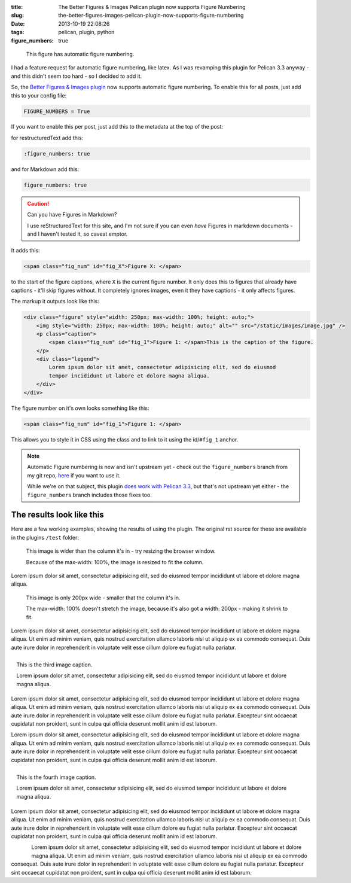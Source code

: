 :title: The Better Figures & Images Pelican plugin now supports Figure Numbering
:slug: the-better-figures-images-pelican-plugin-now-supports-figure-numbering
:date: 2013-10-19 22:08:26
:tags: pelican, plugin, python
:figure_numbers: true

.. figure:: {filename}/images/posts/better-figures-images-plugin-for-pelican/dummy-200x200.png
    :alt: A dummy placeholder image, 200x200 pixels square.

    This figure has automatic figure numbering.

I had a feature request for automatic figure numbering, like latex. As I was revamping this plugin for Pelican 3.3 anyway - and this didn't seem too hard - so I decided to add it.

So, the `Better Figures & Images plugin <{filename}/posts/tech/better-figures-and-images-plugin-for-pelican.rst>`_ now supports automatic figure numbering. To enable this for all posts, just add this to your config file:

.. code-block:: python

    FIGURE_NUMBERS = True

If you want to enable this per post, just add this to the metadata at the top of the post:

for restructuredText add this:

.. code-block:: rst

    :figure_numbers: true

and for Markdown add this:

.. code-block:: markdown

    figure_numbers: true

.. caution:: Can you have Figures in Markdown?

    I use reStructuredText for this site, and I'm not sure if you can even *have* Figures in markdown documents - and I haven't tested it, so caveat emptor.

It adds this:

.. code-block:: html

    <span class="fig_num" id="fig_X">Figure X: </span>

to the start of the figure captions, where ``X`` is the current figure number. It only does this to figures that already have captions - it'll skip figures without. It completely ignores images, even it they have captions - it only affects figures.

The markup it outputs look like this:

.. code-block:: html

    <div class="figure" style="width: 250px; max-width: 100%; height: auto;">
        <img style="width: 250px; max-width: 100%; height: auto;" alt="" src="/static/images/image.jpg" />
        <p class="caption">
            <span class="fig_num" id="fig_1">Figure 1: </span>This is the caption of the figure.
        </p>
        <div class="legend">
            Lorem ipsum dolor sit amet, consectetur adipisicing elit, sed do eiusmod
            tempor incididunt ut labore et dolore magna aliqua.
        </div>
    </div>

The figure number on it's own looks something like this:

.. code-block:: html

    <span class="fig_num" id="fig_1">Figure 1: </span>

This allows you to style it in CSS using the class and to link to it using the id/``#fig_1`` anchor.

.. note:: Automatic Figure numbering is new and isn't upstream yet - check out the ``figure_numbers`` branch from my git repo, `here <https://github.com/dflock/pelican-plugins/tree/figure_numbers>`_ if you want to use it.

    While we're on that subject, this plugin `does work with Pelican 3.3 <{filename}/posts/tech/how-i-upgraded-this-website-to-pelican-33.rst>`_, but that's not upstream yet either - the ``figure_numbers`` branch includes those fixes too.


The results look like this
==========================

Here are a few working examples, showing the results of using the plugin. The original rst source for these are available in the plugins ``/test`` folder:

.. figure:: {filename}/images/posts/better-figures-images-plugin-for-pelican/dummy-800x300.png

    This image is wider than the column it's in - try resizing the browser window.

    Because of the max-width: 100%, the image is resized to fit the column.

Lorem ipsum dolor sit amet, consectetur adipisicing elit, sed do eiusmod
tempor incididunt ut labore et dolore magna aliqua.

.. figure:: {filename}/images/posts/better-figures-images-plugin-for-pelican/dummy-200x200.png
    :alt: A dummy placeholder image, 200x200 pixels square.

    This image is only 200px wide - smaller that the column it's in.

    The max-width: 100% doesn't stretch the image, because it's also got a width: 200px - making it shrink to fit.

Lorem ipsum dolor sit amet, consectetur adipisicing elit, sed do eiusmod
tempor incididunt ut labore et dolore magna aliqua. Ut enim ad minim veniam,
quis nostrud exercitation ullamco laboris nisi ut aliquip ex ea commodo
consequat. Duis aute irure dolor in reprehenderit in voluptate velit esse
cillum dolore eu fugiat nulla pariatur.

.. figure:: {filename}/images/posts/better-figures-images-plugin-for-pelican/dummy-250x300.png
    :alt: map to buried treasure 2
    :align: right

    This is the third image caption.

    Lorem ipsum dolor sit amet, consectetur adipisicing elit, sed do eiusmod
    tempor incididunt ut labore et dolore magna aliqua.

Lorem ipsum dolor sit amet, consectetur adipisicing elit, sed do eiusmod
tempor incididunt ut labore et dolore magna aliqua. Ut enim ad minim veniam,
quis nostrud exercitation ullamco laboris nisi ut aliquip ex ea commodo
consequat. Duis aute irure dolor in reprehenderit in voluptate velit esse
cillum dolore eu fugiat nulla pariatur. Excepteur sint occaecat cupidatat non
proident, sunt in culpa qui officia deserunt mollit anim id est laborum.

.. image:: {filename}/images/posts/better-figures-images-plugin-for-pelican/dummy-200x200.png

Lorem ipsum dolor sit amet, consectetur adipisicing elit, sed do eiusmod
tempor incididunt ut labore et dolore magna aliqua. Ut enim ad minim veniam,
quis nostrud exercitation ullamco laboris nisi ut aliquip ex ea commodo
consequat. Duis aute irure dolor in reprehenderit in voluptate velit esse
cillum dolore eu fugiat nulla pariatur. Excepteur sint occaecat cupidatat non
proident, sunt in culpa qui officia deserunt mollit anim id est laborum.

.. figure:: {filename}/images/posts/better-figures-images-plugin-for-pelican/dummy-250x300.png
    :alt: map to buried treasure 3
    :align: right

    This is the fourth image caption.

    Lorem ipsum dolor sit amet, consectetur adipisicing elit, sed do eiusmod
    tempor incididunt ut labore et dolore magna aliqua.

Lorem ipsum dolor sit amet, consectetur adipisicing elit, sed do eiusmod
tempor incididunt ut labore et dolore magna aliqua. Ut enim ad minim veniam,
quis nostrud exercitation ullamco laboris nisi ut aliquip ex ea commodo
consequat. Duis aute irure dolor in reprehenderit in voluptate velit esse
cillum dolore eu fugiat nulla pariatur. Excepteur sint occaecat cupidatat non
proident, sunt in culpa qui officia deserunt mollit anim id est laborum.

.. figure:: {filename}/images/posts/better-figures-images-plugin-for-pelican/dummy-250x300.png
    :alt: map to buried treasure 3
    :align: left

Lorem ipsum dolor sit amet, consectetur adipisicing elit, sed do eiusmod
tempor incididunt ut labore et dolore magna aliqua. Ut enim ad minim veniam,
quis nostrud exercitation ullamco laboris nisi ut aliquip ex ea commodo
consequat. Duis aute irure dolor in reprehenderit in voluptate velit esse
cillum dolore eu fugiat nulla pariatur. Excepteur sint occaecat cupidatat non
proident, sunt in culpa qui officia deserunt mollit anim id est laborum.